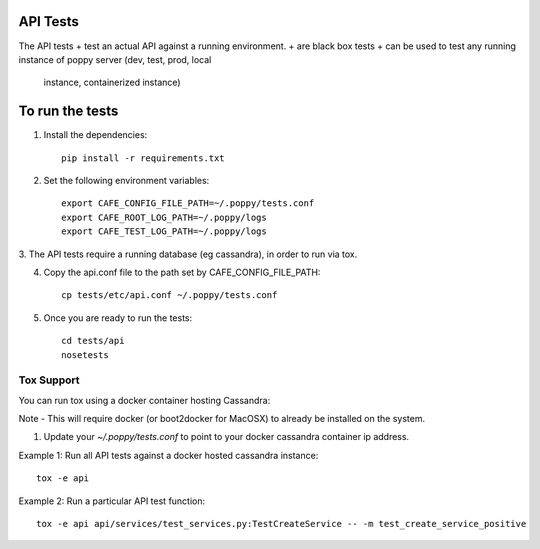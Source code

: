 API Tests
=========

The API tests
+ test an actual API against a running environment.
+ are black box tests
+ can be used to test any running instance of poppy server (dev, test, prod, local
  instance, containerized instance)


To run the tests
================

1. Install the dependencies::

    pip install -r requirements.txt

2. Set the following environment variables::

    export CAFE_CONFIG_FILE_PATH=~/.poppy/tests.conf
    export CAFE_ROOT_LOG_PATH=~/.poppy/logs
    export CAFE_TEST_LOG_PATH=~/.poppy/logs

3. The API tests require a running database (eg cassandra), in order to
run via tox.

4. Copy the api.conf file to the path set by CAFE_CONFIG_FILE_PATH::

    cp tests/etc/api.conf ~/.poppy/tests.conf

5. Once you are ready to run the tests::

    cd tests/api
    nosetests


Tox Support
-----------

You can run tox using a docker container hosting Cassandra::

Note - This will require docker (or boot2docker for MacOSX) to already be installed on the system.

1. Update your `~/.poppy/tests.conf` to point to your docker cassandra container ip address.

Example 1: Run all API tests against a docker hosted cassandra instance::

    tox -e api

Example 2: Run a particular API test function::
    
    tox -e api api/services/test_services.py:TestCreateService -- -m test_create_service_positive


